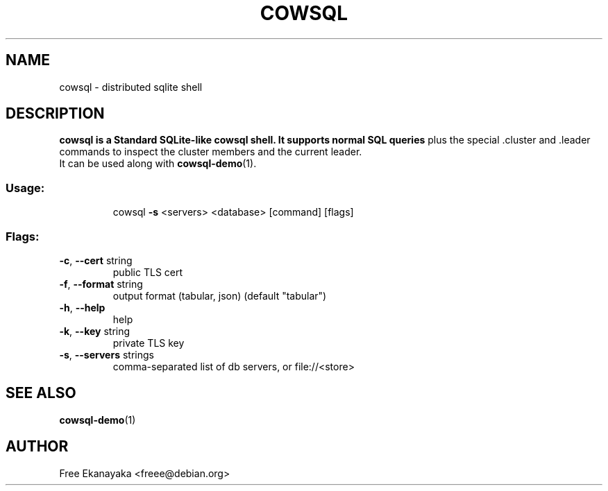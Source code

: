 .\" DO NOT MODIFY THIS FILE!  It was generated by help2man 1.47.16.
.TH COWSQL "1" "December 2023" "cowsql 1.22.0" "User Commands"
.SH NAME
cowsql \- distributed sqlite shell
.SH DESCRIPTION
.IX Header "DESCRIPTION"
.B cowsql is a Standard SQLite-like cowsql shell. It supports normal SQL queries
plus the special .cluster and .leader commands to inspect the cluster members
and the current leader.
.br
It can be used along with \fBcowsql-demo\fR\|(1).
.SS "Usage:"
.IP
cowsql \fB\-s\fR <servers> <database> [command] [flags]
.SS "Flags:"
.IX Header "Flags"
.TP
\fB\-c\fR, \fB\-\-cert\fR string
public TLS cert
.TP
\fB\-f\fR, \fB\-\-format\fR string
output format (tabular, json) (default "tabular")
.TP
\fB\-h\fR, \fB\-\-help\fR
help
.TP
\fB\-k\fR, \fB\-\-key\fR string
private TLS key
.TP
\fB\-s\fR, \fB\-\-servers\fR strings
comma\-separated list of db servers, or file://<store>
.SH "SEE ALSO"
.IX Header "SEE ALSO"
\&\fBcowsql-demo\fR\|(1)
.SH "AUTHOR"
.IX Header "AUTHOR"
Free Ekanayaka <freee@debian.org>
